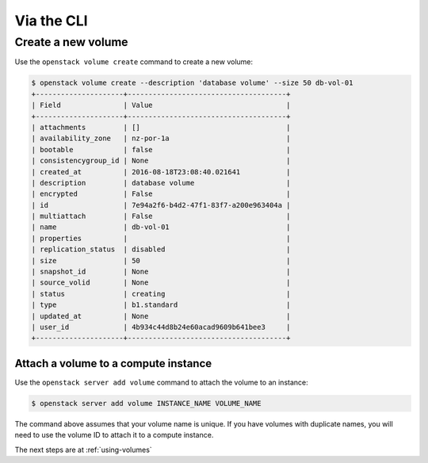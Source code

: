 .. _via-cli:

###########
Via the CLI
###########

*******************
Create a new volume
*******************

Use the ``openstack volume create`` command to create a new volume:

.. code-block:: console

  $ openstack volume create --description 'database volume' --size 50 db-vol-01
  +---------------------+--------------------------------------+
  | Field               | Value                                |
  +---------------------+--------------------------------------+
  | attachments         | []                                   |
  | availability_zone   | nz-por-1a                            |
  | bootable            | false                                |
  | consistencygroup_id | None                                 |
  | created_at          | 2016-08-18T23:08:40.021641           |
  | description         | database volume                      |
  | encrypted           | False                                |
  | id                  | 7e94a2f6-b4d2-47f1-83f7-a200e963404a |
  | multiattach         | False                                |
  | name                | db-vol-01                            |
  | properties          |                                      |
  | replication_status  | disabled                             |
  | size                | 50                                   |
  | snapshot_id         | None                                 |
  | source_volid        | None                                 |
  | status              | creating                             |
  | type                | b1.standard                          |
  | updated_at          | None                                 |
  | user_id             | 4b934c44d8b24e60acad9609b641bee3     |
  +---------------------+--------------------------------------+

Attach a volume to a compute instance
=====================================

Use the ``openstack server add volume`` command to attach the volume to an
instance:

.. code-block:: console

  $ openstack server add volume INSTANCE_NAME VOLUME_NAME

The command above assumes that your volume name is unique. If you have volumes
with duplicate names, you will need to use the volume ID to attach it to a
compute instance.

The next steps are at :ref:`using-volumes`
